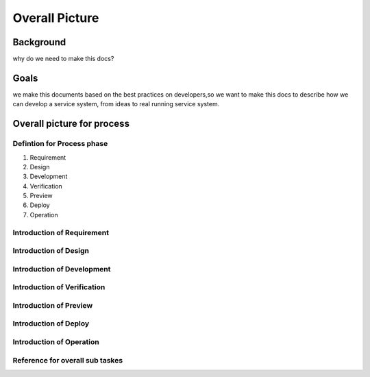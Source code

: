 .. 以两个点开始的内容是注释。不会出现编写的文档中。但是能体现文档书写者的思路。
.. 一般一个文件，内容，逻辑的分层，分到三级就可以， 最多四级. 也就是 
   H1. ########
   H2, ********
   H3, =================================================================
   H4. ---------
   


Overall Picture
###################################################


Background
****************************

.. 这个文档设计的背景，为何要设计这个文档，这个文档的来源基础，设计基础是什么之类的信息。

why do we need to make this docs?

Goals
****************************


.. 解释这个文档中会涉及到的一些专业属于，如何让别人很容易文档中所描述的。

we make this documents based on the best practices on developers,so we want to make this docs to describe
how we can develop a service system, from ideas to real running service system.

Overall picture for process
**************************************

Defintion for Process phase
=============================================================

.. image:: images/01_overall_pictures.png


#. Requirement
#. Design
#. Development
#. Verification
#. Preview
#. Deploy
#. Operation




Introduction of Requirement
===============================================================================

.. image:: images/02_requirement_Intro.png

Introduction of Design
==================================================================================

.. image:: images/03_design_Intro.png


Introduction of Development
===================================================================================

.. image:: images/04_development_intro.png



Introduction of Verification
====================================================================================

.. image:: images/05_verification_intro.png


Introduction of Preview
====================================================================================
.. image:: images/06_preview_intro.png


Introduction of Deploy
=====================================================================================
.. image:: images/07_deploy_intro.png


Introduction of Operation
=====================================================================================
.. image:: images/08_operation_intro.png

Reference for overall sub taskes
=====================================================================================

.. image:: images/01_1_overall_picture_sub_tasks.png



